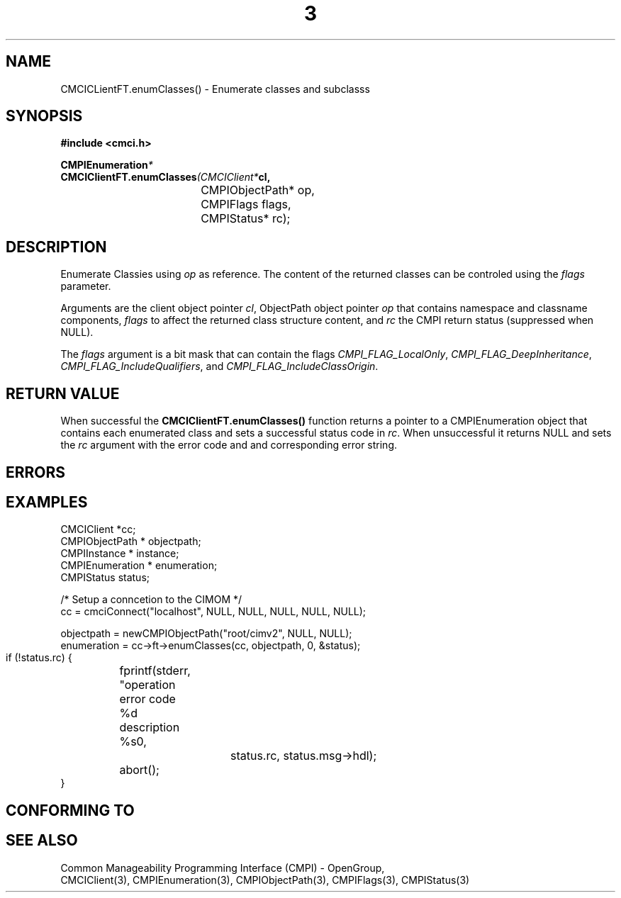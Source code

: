 .TH  3  2005-06-09 "sfcc" "SFCBroker Client Library"
.SH NAME
CMCICLientFT.enumClasses() \- Enumerate classes and subclasss
.SH SYNOPSIS
.nf
.B #include <cmci.h>
.sp
.BI CMPIEnumeration *
.BI CMCIClientFT.enumClasses (CMCIClient* cl,
.br
				    CMPIObjectPath* op,
.br
				    CMPIFlags flags,
.br
				    CMPIStatus* rc);
.br
.sp
.fi
.SH DESCRIPTION
Enumerate Classies using \fIop\fP as reference. The content of the returned
classes can be controled using the \fIflags\fP parameter.
.PP
Arguments are the client object pointer \fIcl\fP, ObjectPath object 
pointer \fIop\fP that contains namespace and classname components,
\fIflags\fP to affect the returned class structure content, 
and \fIrc\fP the CMPI return status (suppressed when NULL).
.PP
The \fIflags\fP argument is a bit mask that can contain the flags 
\fICMPI_FLAG_LocalOnly\fP, \fICMPI_FLAG_DeepInheritance\fP, 
\fICMPI_FLAG_IncludeQualifiers\fP, and \fICMPI_FLAG_IncludeClassOrigin\fP.
.PP
.SH "RETURN VALUE"
When successful the \fBCMCIClientFT.enumClasses()\fP function returns
a pointer to a CMPIEnumeration object that contains each enumerated class
and sets a successful status code
in \fIrc\fR.
When unsuccessful it returns NULL and sets the \fIrc\fP argument with the
error code and and corresponding error string.
.SH "ERRORS"
.sp
.SH "EXAMPLES"
   CMCIClient *cc;
   CMPIObjectPath * objectpath;
   CMPIInstance * instance;
   CMPIEnumeration * enumeration;
   CMPIStatus status;

   /* Setup a conncetion to the CIMOM */   
   cc = cmciConnect("localhost", NULL, NULL, NULL, NULL, NULL);

   objectpath = newCMPIObjectPath("root/cimv2", NULL, NULL);
   enumeration = cc->ft->enumClasses(cc, objectpath, 0, &status);

   if (!status.rc) {
	fprintf(stderr, "operation error code %d description %s\n",
			status.rc, status.msg->hdl);
	abort();
   }
.fi
.SH "CONFORMING TO"
.sp
.SH "SEE ALSO"
Common Manageability Programming Interface (CMPI) - OpenGroup,
.br
CMCIClient(3), CMPIEnumeration(3), CMPIObjectPath(3), CMPIFlags(3), 
CMPIStatus(3)
